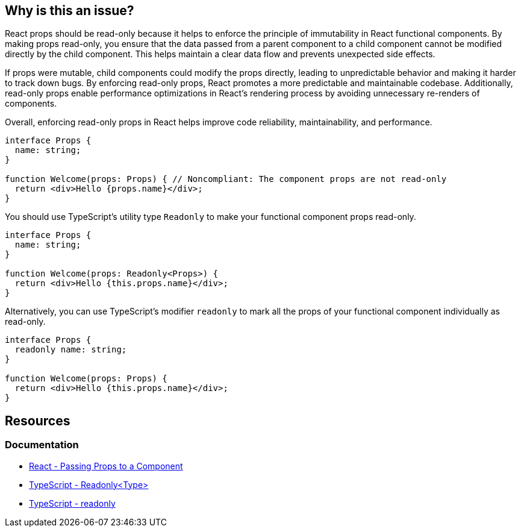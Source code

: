 == Why is this an issue?

React props should be read-only because it helps to enforce the principle of immutability in React functional components. By making props read-only, you ensure that the data passed from a parent component to a child component cannot be modified directly by the child component. This helps maintain a clear data flow and prevents unexpected side effects.

If props were mutable, child components could modify the props directly, leading to unpredictable behavior and making it harder to track down bugs. By enforcing read-only props, React promotes a more predictable and maintainable codebase. Additionally, read-only props enable performance optimizations in React's rendering process by avoiding unnecessary re-renders of components.

Overall, enforcing read-only props in React helps improve code reliability, maintainability, and performance.

[source,javascript,diff-id=1,diff-type=noncompliant]
----
interface Props {
  name: string;
}

function Welcome(props: Props) { // Noncompliant: The component props are not read-only
  return <div>Hello {props.name}</div>;
}
----

You should use TypeScript's utility type `Readonly` to make your functional component props read-only.

[source,javascript,diff-id1,diff-type=compliant]
----
interface Props {
  name: string;
}

function Welcome(props: Readonly<Props>) {
  return <div>Hello {this.props.name}</div>;
}
----

Alternatively, you can use TypeScript's modifier `readonly` to mark all the props of your functional component individually as read-only.

[source,javascript,diff-id=1,diff-type=compliant]
----
interface Props {
  readonly name: string;
}

function Welcome(props: Props) {
  return <div>Hello {this.props.name}</div>;
}
----

== Resources
=== Documentation

* https://react.dev/learn/passing-props-to-a-component[React - Passing Props to a Component]
* https://www.typescriptlang.org/docs/handbook/utility-types.html#readonlytype[TypeScript - Readonly<Type>]
* https://www.typescriptlang.org/docs/handbook/2/classes.html#readonly[TypeScript - readonly]
